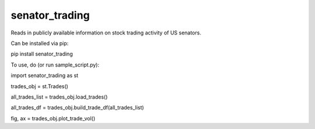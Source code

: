 senator_trading
-----

Reads in publicly available information on stock trading activity of US senators.


Can be installed via pip:

pip install senator_trading


To use, do (or run sample_script.py):

import senator_trading as st

trades_obj = st.Trades()

all_trades_list = trades_obj.load_trades()

all_trades_df = trades_obj.build_trade_df(all_trades_list)

fig, ax = trades_obj.plot_trade_vol()


